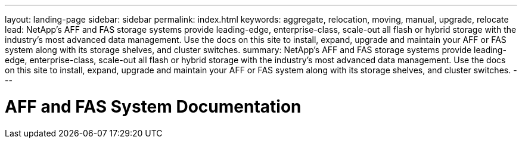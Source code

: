 ---
layout: landing-page
sidebar: sidebar
permalink: index.html
keywords:  aggregate, relocation, moving, manual, upgrade, relocate
lead: NetApp's AFF and FAS storage systems provide leading-edge, enterprise-class, scale-out all flash or hybrid storage with the industry's most advanced data management. Use the docs on this site to install, expand, upgrade and maintain your AFF or FAS system along with its storage shelves, and cluster switches.
summary: NetApp's AFF and FAS storage systems provide leading-edge, enterprise-class, scale-out all flash or hybrid storage with the industry's most advanced data management. Use the docs on this site to install, expand, upgrade and maintain your AFF or FAS system along with its storage shelves, and cluster switches.
---

=  AFF and FAS System Documentation
:hardbreaks:
:nofooter:
:icons: font
:linkattrs:
:imagesdir: ./media/

